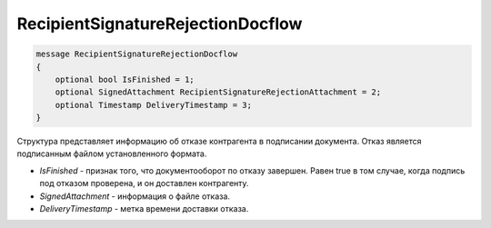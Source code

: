 RecipientSignatureRejectionDocflow
==================================

.. code-block:: protobuf

   message RecipientSignatureRejectionDocflow
   {
       optional bool IsFinished = 1;
       optional SignedAttachment RecipientSignatureRejectionAttachment = 2;
       optional Timestamp DeliveryTimestamp = 3;
   }

Структура представляет информацию об отказе контрагента в подписании документа. Отказ является подписанным файлом установленного формата.

-  *IsFinished* - признак того, что документооборот по отказу завершен. Равен true в том случае, когда подпись под отказом проверена, и он доставлен контрагенту.
-  *SignedAttachment* - информация о файле отказа.
-  *DeliveryTimestamp* - метка времени доставки отказа.
